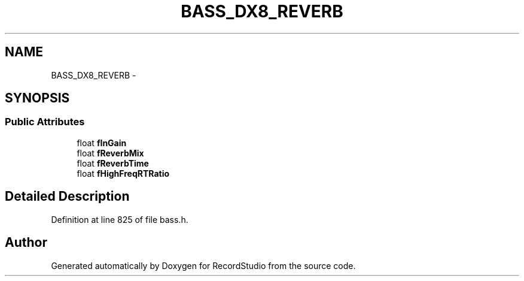 .TH "BASS_DX8_REVERB" 3 "Sat Aug 31 2013" "RecordStudio" \" -*- nroff -*-
.ad l
.nh
.SH NAME
BASS_DX8_REVERB \- 
.SH SYNOPSIS
.br
.PP
.SS "Public Attributes"

.in +1c
.ti -1c
.RI "float \fBfInGain\fP"
.br
.ti -1c
.RI "float \fBfReverbMix\fP"
.br
.ti -1c
.RI "float \fBfReverbTime\fP"
.br
.ti -1c
.RI "float \fBfHighFreqRTRatio\fP"
.br
.in -1c
.SH "Detailed Description"
.PP 
Definition at line 825 of file bass\&.h\&.

.SH "Author"
.PP 
Generated automatically by Doxygen for RecordStudio from the source code\&.
